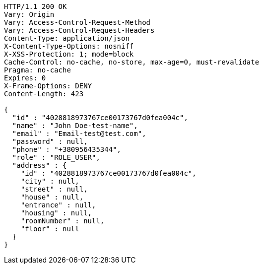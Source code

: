 [source,http,options="nowrap"]
----
HTTP/1.1 200 OK
Vary: Origin
Vary: Access-Control-Request-Method
Vary: Access-Control-Request-Headers
Content-Type: application/json
X-Content-Type-Options: nosniff
X-XSS-Protection: 1; mode=block
Cache-Control: no-cache, no-store, max-age=0, must-revalidate
Pragma: no-cache
Expires: 0
X-Frame-Options: DENY
Content-Length: 423

{
  "id" : "4028818973767ce00173767d0fea004c",
  "name" : "John Doe-test-name",
  "email" : "Email-test@test.com",
  "password" : null,
  "phone" : "+380956435344",
  "role" : "ROLE_USER",
  "address" : {
    "id" : "4028818973767ce00173767d0fea004c",
    "city" : null,
    "street" : null,
    "house" : null,
    "entrance" : null,
    "housing" : null,
    "roomNumber" : null,
    "floor" : null
  }
}
----